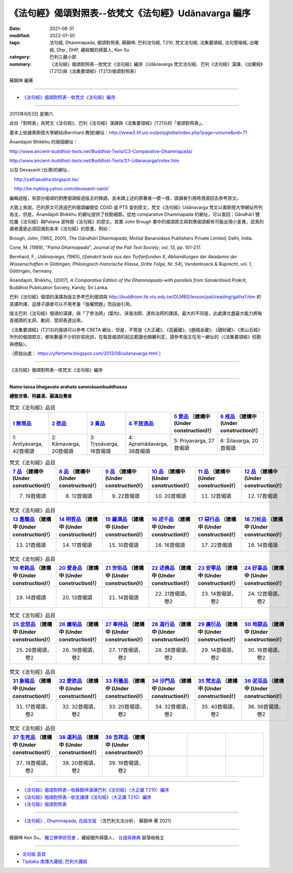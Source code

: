 ========================================================
《法句經》偈頌對照表--依梵文《法句經》Udānavarga 編序 
========================================================

:date: 2021-08-31
:modified: 2022-01-30
:tags: 法句經, Dhammapada, 偈頌對照表, 蘇錦坤, 巴利法句經, T210, 梵文法句經, 法集要頌經, 法句譬喻經, 出曜經, Dhp., DHP, 藏經閣的掃葉人, Ken Su
:category: 巴利三藏小部
:summary: 《法句經》偈頌對照表--依梵文《法句經》編序（Udānavarga 梵文法句經、巴利《法句經》漢譯、《出曜經》(T212)與《法集要頌經》(T213)偈頌對照表）


蘇錦坤 編著

------

- `《法句經》偈頌對照表--依梵文《法句經》編序`_

------

2013年8月3日 星期六

此份「對照表」為梵文《法句經》、巴利《法句經》漢譯與《法集要頌經》(T213)的「偈頌對照表」。

基本上依據奧斯陸大學網站(Bernhard 教授)網址：http://www2.hf.uio.no/polyglotta/index.php?page=volume&vid=71

Ānandajoti Bhikkhu 的兩個網址：

http://www.ancient-buddhist-texts.net/Buddhist-Texts/C3-Comparative-Dhammapada/

http://www.ancient-buddhist-texts.net/Buddhist-Texts/S1-Udanavarga/index.htm

以及 Devasanti (台灣)的網址，

　http://yathasukha.blogspot.tw/

　http://tw.myblog.yahoo.com/devasanti-santi/

編輯過程，有部分偈頌的對應偈頌經過版主的微調，並未跟上述的原著者一模一樣，請讀者引用時溯源回去參考原文。

大致上來說，巴利原文可透過巴利偈頌編號從 CDSD 或 PTS 查到原文，梵文《法句經》Udānavarga 梵文以奧斯陸大學網址所列為主，但是，Ānandajoti Bhikkhu 的網址提供了校勘細節。從他 comparative Dhammapada 的網址，可以查回：Gāndhārī  犍陀羅《法句經》與Patana 波特那《法句經》的原文，其實 John Brough 書中的偈頌原文與對應偈頌都有可能出現小差異，認真的讀者還是必須回溯到各本《法句經》的原書，例如：

Brough, John, (1962, 2001), *The Gāndhārī Dharmapada*, Motilal Banarsidass Publishers Private Limited, Delhi, India.

Cone, M. (1989), “*Patna Dharmapada*”, *Journal of the Pali Text Society*, vol. 13, pp. 101-217.

Bernhard, F., *Udānavarga*, (1965), (*Sanskrit texte aus den Turfanfunden X, Abhandlungen der Akademie der Wissenschaften in Göttingen, Philologisch-historische Klasse, Dritte Folge, Nr. 54*), Vandenhoeck & Ruprecht, vol. 1, Göttingen, Germany.

Ānandajoti, Bhikkhu, (2007), *A Comparative Edition of the Dhammapada-with parallels from Sanskritised Prakrit*, Buddhist Publication Society, Kandy, Sri Lanka.

巴利《法句經》偈頌的漢譯為版主參考巴利偈頌與 http://buddhism.lib.ntu.edu.tw/DLMBS/lesson/pali/reading/gatha1.htm 的英譯所譯，這樣子讀者可以不用考量「版權問題」而自由引用。

版主巴利《法句經》偈頌的漢譯，與「了參法師」(葉均)、淨海法師、達和法師的譯語，最大的不同是，此處譯文盡最大能力將每首偈頌的主詞、動詞、受詞表達出來。

《法集要頌經》(T213)的偈頌可以參考 CBETA 網址，但是，不管是《大正藏》、《高麗藏》、《趙城金藏》、《磧砂藏》、《房山石經》所列的偈頌原文，都有數量不少的抄寫訛誤，在每首偈頌的起迄範圍也頗難判定，請參考版主在另一網址的〈《法集要頌經》校勘與標點〉。

（原始出處： https://yifertwtw.blogspot.com/2013/08/udanavarga.html ）

------

_`《法句經》偈頌對照表--依梵文《法句經》編序`

------

**Namo tassa bhagavato arahato sammāsambuddhassa**

**禮敬世尊、阿羅漢、圓滿自覺者**

.. list-table:: 梵文《法句經》品目
   :widths: 16 16 16 16 16 16 
   :header-rows: 1

   * - `1 無常品 <{filename}dhp-correspondence-tables-sanskrit-chap01%zh.rst>`_ 
     - `2 欲品 <{filename}dhp-correspondence-tables-sanskrit-chap02%zh.rst>`_
     - `3 貪品 <{filename}dhp-correspondence-tables-sanskrit-chap03%zh.rst>`_
     - `4 不放逸品 <{filename}dhp-correspondence-tables-sanskrit-chap04%zh.rst>`_
     - `5 愛品 <{filename}dhp-correspondence-tables-sanskrit-chap05%zh.rst>`_ （建構中 (Under construction)!）
     - `6 戒品 <{filename}dhp-correspondence-tables-sanskrit-chap06%zh.rst>`_ （建構中 (Under construction)!）

   * - 1: Anityavarga, 42首偈頌
     - 2: Kāmavarga, 20首偈頌
     - 3: Tṛṣṇāvarga, 18首偈頌
     - 4: Apramādavarga, 38首偈頌
     - 5: Priyavarga, 27首偈頌
     - 6: Śīlavarga, 20首偈頌

.. list-table:: 梵文《法句經》品目
   :widths: 16 16 16 16 16 16 
   :header-rows: 1

   * - `7 品 <{filename}dhp-correspondence-tables-sanskrit-chap07%zh.rst>`_ （建構中 (Under construction)!）
     - `8 品 <{filename}dhp-correspondence-tables-sanskrit-chap08%zh.rst>`_ （建構中 (Under construction)!）
     - `9 品 <{filename}dhp-correspondence-tables-sanskrit-chap09%zh.rst>`_ （建構中 (Under construction)!）
     - `10 品 <{filename}dhp-correspondence-tables-sanskrit-chap10%zh.rst>`_ （建構中 (Under construction)!）
     - `11 品 <{filename}dhp-correspondence-tables-sanskrit-chap11%zh.rst>`_ （建構中 (Under construction)!）
     - `12 品 <{filename}dhp-correspondence-tables-sanskrit-chap12%zh.rst>`_ （建構中 (Under construction)!）

   * - 7. 19首偈頌
     - 8. 12首偈頌
     - 9. 22首偈頌
     - 10. 20首偈頌
     - 11. 12首偈頌
     - 12. 17首偈頌

.. list-table:: 梵文《法句經》品目
   :widths: 16 16 16 16 16 16 
   :header-rows: 1

   * - `13 愚闇品 <{filename}dhp-correspondence-tables-sanskrit-chap13%zh.rst>`_ （建構中 (Under construction)!）
     - `14 明哲品 <{filename}dhp-correspondence-tables-sanskrit-chap14%zh.rst>`_ （建構中 (Under construction)!）
     - `15 羅漢品 <{filename}dhp-correspondence-tables-sanskrit-chap15%zh.rst>`_ （建構中 (Under construction)!）
     - `16 述千品 <{filename}dhp-correspondence-tables-sanskrit-chap16%zh.rst>`_ （建構中 (Under construction)!）
     - `17 惡行品 <{filename}dhp-correspondence-tables-sanskrit-chap17%zh.rst>`_ （建構中 (Under construction)!）
     - `18 刀杖品 <{filename}dhp-correspondence-tables-sanskrit-chap18%zh.rst>`_ （建構中 (Under construction)!）

   * - 13. 21首偈頌
     - 14. 17首偈頌
     - 15. 10首偈頌
     - 16. 16首偈頌
     - 17. 22首偈頌
     - 18. 14首偈頌

.. list-table:: 梵文《法句經》品目
   :widths: 16 16 16 16 16 16 
   :header-rows: 1

   * - `19 老耗品 <{filename}dhp-correspondence-tables-sanskrit-chap19%zh.rst>`_ （建構中 (Under construction)!）
     - `20 愛身品 <{filename}dhp-correspondence-tables-sanskrit-chap20%zh.rst>`_ （建構中 (Under construction)!）
     - `21 世俗品 <{filename}dhp-correspondence-tables-sanskrit-chap21%zh.rst>`_ （建構中 (Under construction)!）
     - `22 述佛品 <{filename}dhp-correspondence-tables-sanskrit-chap22%zh.rst>`_ （建構中 (Under construction)!）
     - `23 安寧品 <{filename}dhp-correspondence-tables-sanskrit-chap23%zh.rst>`_ （建構中 (Under construction)!）
     - `24 好喜品 <{filename}dhp-correspondence-tables-sanskrit-chap24%zh.rst>`_ （建構中 (Under construction)!）

   * - 19. 14首偈頌
     - 20. 13首偈頌
     - 21. 14首偈頌
     - 22. 21首偈頌，卷2
     - 23. 14首偈頌，卷2
     - 24. 12首偈頌，卷2

.. list-table:: 梵文《法句經》品目
   :widths: 16 16 16 16 16 16
   :header-rows: 1

   * - `25 忿怒品 <{filename}dhp-correspondence-tables-sanskrit-chap25%zh.rst>`_ （建構中 (Under construction)!）
     - `26 塵垢品 <{filename}dhp-correspondence-tables-sanskrit-chap26%zh.rst>`_ （建構中 (Under construction)!）
     - `27 奉持品 <{filename}dhp-correspondence-tables-sanskrit-chap27%zh.rst>`_ （建構中 (Under construction)!）
     - `28 道行品 <{filename}dhp-correspondence-tables-sanskrit-chap28%zh.rst>`_ （建構中 (Under construction)!）
     - `29 廣衍品 <{filename}dhp-correspondence-tables-sanskrit-chap29%zh.rst>`_ （建構中 (Under construction)!）
     - `30 地獄品 <{filename}dhp-correspondence-tables-sanskrit-chap30%zh.rst>`_ （建構中 (Under construction)!）

   * - 25. 26首偈頌，卷2
     - 26. 19首偈頌，卷2
     - 27. 17首偈頌，卷2
     - 28. 28首偈頌，卷2
     - 29. 14首偈頌，卷2
     - 30. 16首偈頌，卷2

.. list-table:: 梵文《法句經》品目
   :widths: 16 16 16 16 16 16
   :header-rows: 1

   * - `31 象喻品 <{filename}dhp-correspondence-tables-sanskrit-chap31%zh.rst>`_ （建構中 (Under construction)!）
     - `32 愛欲品 <{filename}dhp-correspondence-tables-sanskrit-chap32%zh.rst>`_ （建構中 (Under construction)!）
     - `33 利養品 <{filename}dhp-correspondence-tables-sanskrit-chap33%zh.rst>`_ （建構中 (Under construction)!）
     - `34 沙門品 <{filename}dhp-correspondence-tables-sanskrit-chap34%zh.rst>`_ （建構中 (Under construction)!）
     - `35 梵志品 <{filename}dhp-correspondence-tables-sanskrit-chap35%zh.rst>`_ （建構中 (Under construction)!）
     - `36 泥洹品 <{filename}dhp-correspondence-tables-sanskrit-chap36%zh.rst>`_ （建構中 (Under construction)!）

   * - 31. 17首偈頌，卷2
     - 32. 32首偈頌，卷2
     - 33. 20首偈頌，卷2
     - 34. 32首偈頌，卷2
     - 35. 40首偈頌，卷2
     - 36. 36首偈頌，卷2

.. list-table:: 梵文《法句經》品目
   :widths: 16 16 16 16 16 16
   :header-rows: 1

   * - `37 生死品 <{filename}dhp-correspondence-tables-sanskrit-chap37%zh.rst>`_ （建構中 (Under construction)!）
     - `38 道利品 <{filename}dhp-correspondence-tables-sanskrit-chap38%zh.rst>`_ （建構中 (Under construction)!）
     - `39 吉祥品 <{filename}dhp-correspondence-tables-sanskrit-chap39%zh.rst>`_ （建構中 (Under construction)!）
     - 
     - 
     - 

   * - 37. 18首偈頌，卷2
     - 38. 20首偈頌，卷2
     - 39. 19首偈頌，卷2
     - 
     - 
     - 

------

- `《法句經》偈頌對照表--依蘇錦坤漢譯巴利《法句經》（大正藏 T210）編序 <{filename}dhp-correspondence-tables-pali%zh.rst>`_ 
- `《法句經》偈頌對照表--依支謙譯《法句經》（大正藏 T210）編序 <{filename}dhp-correspondence-tables-t210%zh.rst>`_ 
- `《法句經》偈頌對照表 <{filename}dhp-correspondence-tables%zh.rst>`_ 

------

- `《法句經》, Dhammapada, 白話文版 <{filename}../dhp-Ken-Yifertw-Su/dhp-Ken-Y-Su%zh.rst>`_ （含巴利文法分析， 蘇錦坤 著 2021）

~~~~~~~~~~~~~~~~~~~~~~~~~~~~~~~~~~

蘇錦坤 Ken Su， `獨立佛學研究者 <https://independent.academia.edu/KenYifertw>`_ ，藏經閣外掃葉人， `台語與佛典 <http://yifertw.blogspot.com/>`_ 部落格格主

------

- `法句經 首頁 <{filename}../dhp%zh.rst>`__

- `Tipiṭaka 南傳大藏經; 巴利大藏經 <{filename}/articles/tipitaka/tipitaka%zh.rst>`__


..
  2022-01-30 change title (old:Udānavarga 梵文法句經、巴利《法句經》漢譯與《法集要頌經》(T213)偈頌對照表); finish chap. 2 ~ chap. 4
  2021-08-31 post; 08-28 create rst